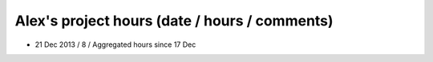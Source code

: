 Alex's project hours (date / hours / comments)
===============================================

- 21 Dec 2013 / 8 / Aggregated hours since 17 Dec
